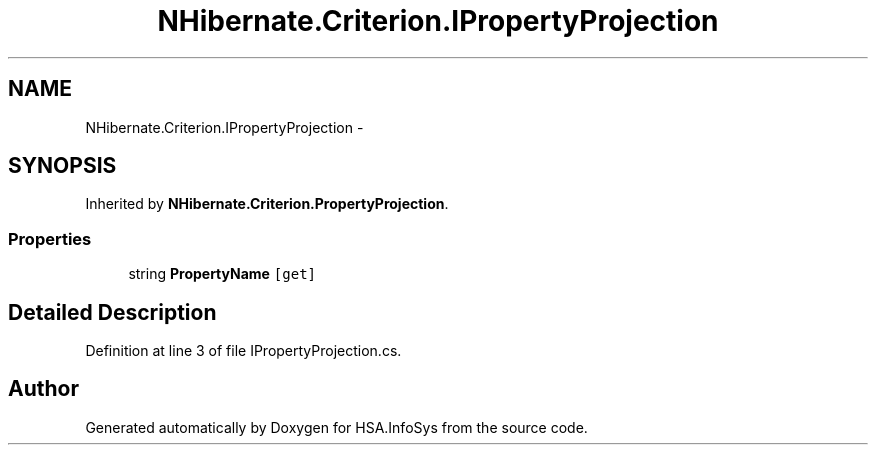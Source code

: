 .TH "NHibernate.Criterion.IPropertyProjection" 3 "Fri Jul 5 2013" "Version 1.0" "HSA.InfoSys" \" -*- nroff -*-
.ad l
.nh
.SH NAME
NHibernate.Criterion.IPropertyProjection \- 
.SH SYNOPSIS
.br
.PP
.PP
Inherited by \fBNHibernate\&.Criterion\&.PropertyProjection\fP\&.
.SS "Properties"

.in +1c
.ti -1c
.RI "string \fBPropertyName\fP\fC [get]\fP"
.br
.in -1c
.SH "Detailed Description"
.PP 
Definition at line 3 of file IPropertyProjection\&.cs\&.

.SH "Author"
.PP 
Generated automatically by Doxygen for HSA\&.InfoSys from the source code\&.
